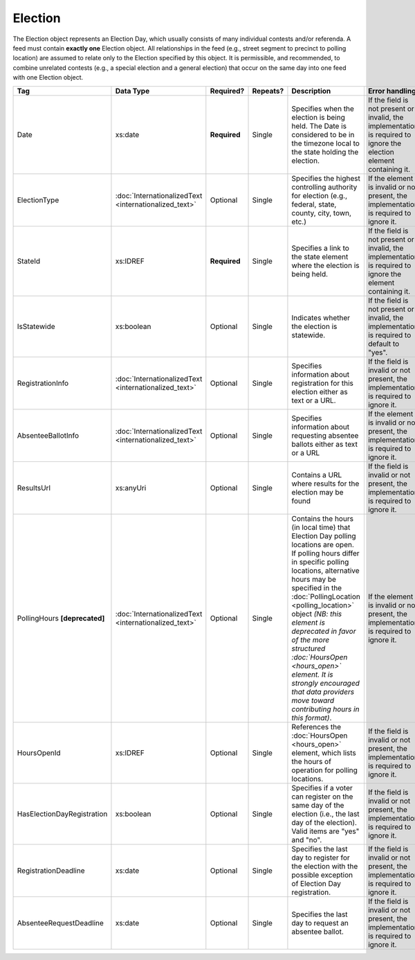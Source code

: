 Election
========

The Election object represents an Election Day, which usually consists of many individual contests
and/or referenda. A feed must contain **exactly one** Election object. All relationships in the
feed (e.g., street segment to precinct to polling location) are assumed to relate only to
the Election specified by this object. It is permissible, and recommended, to combine unrelated
contests (e.g., a special election and a general election) that occur on the same day into one feed
with one Election object.

+---------------------------+-----------------------------+-------------+---------+---------------------------------------+---------------------------------+
| Tag                       |Data Type                    |  Required?  |Repeats? | Description                           | Error handling                  |
|                           |                             |             |         |                                       |                                 |
+===========================+=============================+=============+=========+=======================================+=================================+
| Date                      |xs:date                      |**Required** |Single   |Specifies when the election is being   |If the field is not present or   |
|                           |                             |             |         |held. The Date is considered to be in  |invalid, the implementation is   |
|                           |                             |             |         |the timezone local to the state holding|required to ignore the election  |
|                           |                             |             |         |the election.                          |element containing it.           |
|                           |                             |             |         |                                       |                                 |
|                           |                             |             |         |                                       |                                 |
+---------------------------+-----------------------------+-------------+---------+---------------------------------------+---------------------------------+
| ElectionType              |:doc:`InternationalizedText  |Optional     |Single   |Specifies the highest controlling      |If the element is invalid or not |
|                           |<internationalized_text>`    |             |         |authority for election (e.g., federal, |present, the implementation is   |
|                           |                             |             |         |state, county, city, town, etc.)       |required to ignore it.           |
|                           |                             |             |         |                                       |                                 |
|                           |                             |             |         |                                       |                                 |
|                           |                             |             |         |                                       |                                 |
+---------------------------+-----------------------------+-------------+---------+---------------------------------------+---------------------------------+
| StateId                   |xs:IDREF                     |**Required** |Single   |Specifies a link to the state element  |If the field is not present or   |
|                           |                             |             |         |where the election is being held.      |invalid, the implementation is   |
|                           |                             |             |         |                                       |required to ignore the element   |
|                           |                             |             |         |                                       |containing it.                   |
|                           |                             |             |         |                                       |                                 |
+---------------------------+-----------------------------+-------------+---------+---------------------------------------+---------------------------------+
| IsStatewide               |xs:boolean                   |Optional     |Single   |Indicates whether the election is      |If the field is not present or   |
|                           |                             |             |         |statewide.                             |invalid, the implementation is   |
|                           |                             |             |         |                                       |required to default to "yes".    |
|                           |                             |             |         |                                       |                                 |
+---------------------------+-----------------------------+-------------+---------+---------------------------------------+---------------------------------+
| RegistrationInfo          |:doc:`InternationalizedText  |Optional     |Single   |Specifies information about            |If the field is invalid or not   |
|                           |<internationalized_text>`    |             |         |registration for this election either  |present, the implementation is   |
|                           |                             |             |         |as text or a URL.                      |required to ignore it.           |
|                           |                             |             |         |                                       |                                 |
+---------------------------+-----------------------------+-------------+---------+---------------------------------------+---------------------------------+
| AbsenteeBallotInfo        |:doc:`InternationalizedText  |Optional     |Single   |Specifies information about requesting |If the element is invalid or not |
|                           |<internationalized_text>`    |             |         |absentee ballots either as text or a   |present, the implementation is   |
|                           |                             |             |         |URL                                    |required to ignore it.           |
|                           |                             |             |         |                                       |                                 |
+---------------------------+-----------------------------+-------------+---------+---------------------------------------+---------------------------------+
| ResultsUrl                |xs:anyUri                    |Optional     |Single   |Contains a URL where results for the   |If the field is invalid or not   |
|                           |                             |             |         |election may be found                  |present, the implementation is   |
|                           |                             |             |         |                                       |required to ignore it.           |
|                           |                             |             |         |                                       |                                 |
+---------------------------+-----------------------------+-------------+---------+---------------------------------------+---------------------------------+
|PollingHours               |:doc:`InternationalizedText  |Optional     |Single   |Contains the hours (in local time) that|If the element is invalid or not |
|**[deprecated]**           |<internationalized_text>`    |             |         |Election Day polling locations are     |present, the implementation is   |
|                           |                             |             |         |open. If polling hours differ in       |required to ignore it.           |
|                           |                             |             |         |specific polling locations, alternative|                                 |
|                           |                             |             |         |hours may be specified in the          |                                 |
|                           |                             |             |         |:doc:`PollingLocation                  |                                 |
|                           |                             |             |         |<polling_location>` object *(NB: this  |                                 |
|                           |                             |             |         |element is deprecated in favor of the  |                                 |
|                           |                             |             |         |more structured :doc:`HoursOpen        |                                 |
|                           |                             |             |         |<hours_open>` element. It is strongly  |                                 |
|                           |                             |             |         |encouraged that data providers move    |                                 |
|                           |                             |             |         |toward contributing hours in this      |                                 |
|                           |                             |             |         |format)*.                              |                                 |
+---------------------------+-----------------------------+-------------+---------+---------------------------------------+---------------------------------+
|HoursOpenId                |xs:IDREF                     |Optional     |Single   |References the :doc:`HoursOpen         |If the field is invalid or not   |
|                           |                             |             |         |<hours_open>` element, which lists the |present, the implementation is   |
|                           |                             |             |         |hours of operation for polling         |required to ignore it.           |
|                           |                             |             |         |locations.                             |                                 |
+---------------------------+-----------------------------+-------------+---------+---------------------------------------+---------------------------------+
|HasElectionDayRegistration |xs:boolean                   |Optional     |Single   |Specifies if a voter can register on   |If the field is invalid or not   |
|                           |                             |             |         |the same day of the election (i.e., the|present, the implementation is   |
|                           |                             |             |         |last day of the election). Valid items |required to ignore it.           |
|                           |                             |             |         |are "yes" and "no".                    |                                 |
|                           |                             |             |         |                                       |                                 |
|                           |                             |             |         |                                       |                                 |
|                           |                             |             |         |                                       |                                 |
+---------------------------+-----------------------------+-------------+---------+---------------------------------------+---------------------------------+
|RegistrationDeadline       |xs:date                      |Optional     |Single   |Specifies the last day to register for |If the field is invalid or not   |
|                           |                             |             |         |the election with the possible         |present, the implementation is   |
|                           |                             |             |         |exception of Election Day registration.|required to ignore it.           |
|                           |                             |             |         |                                       |                                 |
|                           |                             |             |         |                                       |                                 |
+---------------------------+-----------------------------+-------------+---------+---------------------------------------+---------------------------------+
|AbsenteeRequestDeadline    |xs:date                      |Optional     |Single   |Specifies the last day to request an   |If the field is invalid or not   |
|                           |                             |             |         |absentee ballot.                       |present, the implementation is   |
|                           |                             |             |         |                                       |required to ignore it.           |
|                           |                             |             |         |                                       |                                 |
|                           |                             |             |         |                                       |                                 |
+---------------------------+-----------------------------+-------------+---------+---------------------------------------+---------------------------------+

.. code-block:: xml
   :linenos:

   <Election id="12345">
     <Date>2007-09-15</Date>
     <Statewide>yes</Statewide>
     <StateId>49</StateId>
     <ElectionType>Federal</ElectionType>
     <ResultsUrl>http://elections.results.org</ResultsUrl>
     <RegistrationInfo>To register for this election, blah blah blah</RegistrationInfo>
     <AbsenteeBallotInfo>To request an absentee ballot, blah blah blah</AbsenteeBallotInfo>
     <PollingHours>7am-8pm</PollingHours>
     <ElectionDayRegistration>yes</ElectionDayRegistration>
     <RegistrationDeadline>2009-10-01</RegistrationDeadline>
     <AbsenteeRequestDeadline>2009-11-01</AbsenteeRequestDeadline>
   </Election>

